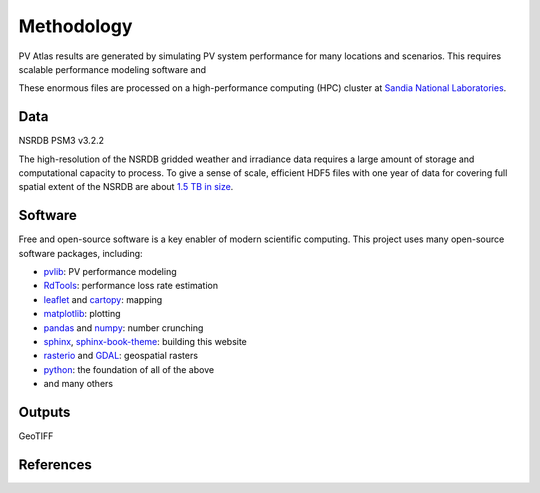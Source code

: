 
Methodology
===========

PV Atlas results are generated by simulating PV system performance for
many locations and scenarios.  This requires scalable performance modeling
software and 

These enormous files are processed on a high-performance computing (HPC)
cluster at `Sandia National Laboratories <https://hpc.sandia.gov/>`_.



Data
----

NSRDB PSM3 v3.2.2

The high-resolution of the NSRDB gridded weather and irradiance data
requires a large amount of storage and computational capacity to process.
To give a sense of scale, efficient HDF5 files with one year of data for
covering full spatial extent of the NSRDB are about `1.5 TB in size <https://data.openei.org/s3_viewer?bucket=nrel-pds-nsrdb&prefix=current%2F>`_.


Software
--------
Free and open-source software is a key enabler of modern scientific computing.
This project uses many open-source software packages, including:

- `pvlib <https://pvlib-python.readthedocs.io>`_: PV performance modeling
- `RdTools <https://rdtools.readthedocs.io>`_: performance loss rate estimation
- `leaflet <https://leaflet.js/>`_ and `cartopy <https://scitools.org.uk/cartopy/docs/latest/>`_: mapping
- `matplotlib <https://matplotlib.org/>`_: plotting
- `pandas <https://pandas.pydata.org/docs>`_ and `numpy <https://numpy.org/doc/stable/>`_: number crunching
- `sphinx <https://www.sphinx-doc.org>`_, `sphinx-book-theme <https://sphinx-book-theme.readthedocs.io>`_: building this website
- `rasterio <https://rasterio.readthedocs.io>`_ and `GDAL <https://gdal.org/index.html>`_: geospatial rasters
- `python <https://www.python.org>`_: the foundation of all of the above
- and many others


Outputs
-------
GeoTIFF


References
----------

.. bibliography::

   Sengupta2018
   Holmgren2018
   